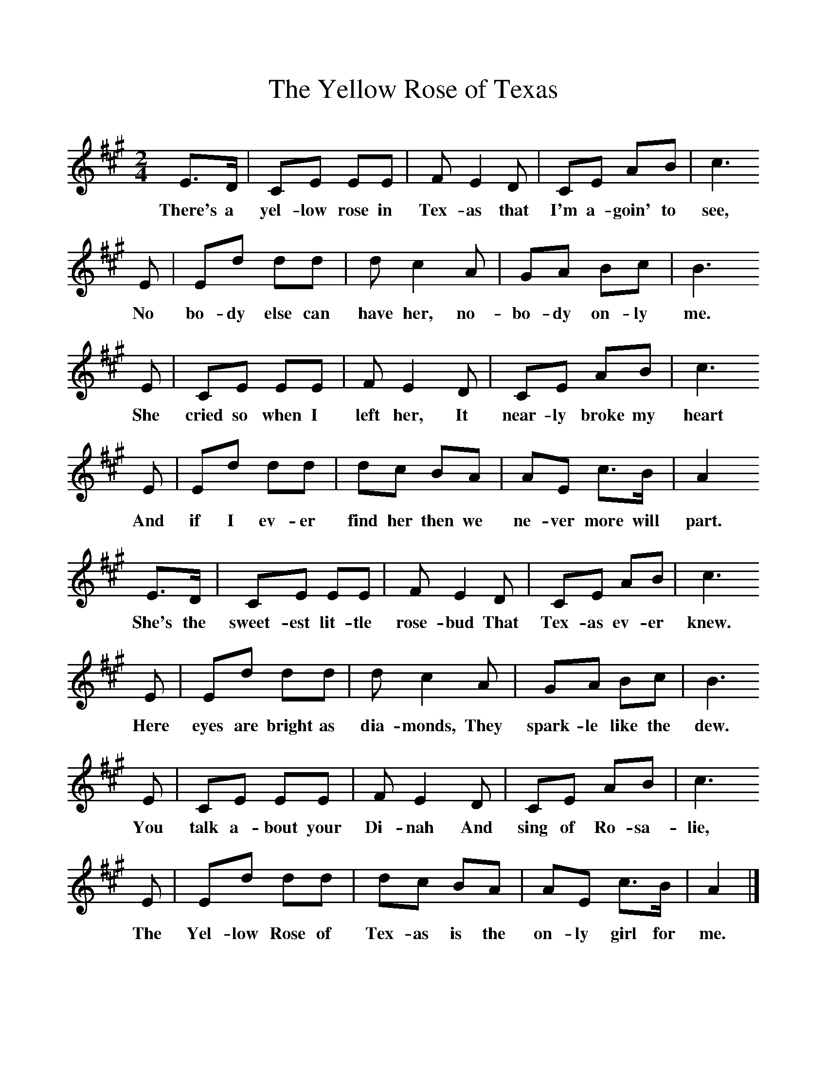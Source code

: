 %%scale 1
X:1     %Music
T:The Yellow Rose of Texas
B:Singing Together, Autumn 1984, BBC Publications
F:http://www.folkinfo.org/songs
M:2/4     %Meter
L:1/16     %
K:A
E3D |C2E2 E2E2 |F2 E4 D2 |C2E2 A2B2 |c6
w:There's a yel-low rose in Tex-as that I'm a-goin' to see,
 E2 |E2d2 d2d2 |d2 c4 A2 |G2A2 B2c2 | B6
w: No bo-dy else can have her, no-bo-dy on-ly me.
 E2 |C2E2 E2E2 |F2 E4 D2 |C2E2 A2B2 | c6
w:She cried so when I left her, It near-ly broke my heart
E2 |E2d2 d2d2 |d2c2 B2A2 |A2E2 c3B | A4
w:And if I ev-er find her then we ne-ver more will part.
 E3D |C2E2 E2E2 |F2 E4 D2 |C2E2 A2B2 | c6
w:She's the sweet-est lit-tle rose-bud That Tex-as ev-er knew.
E2 |E2d2 d2d2 |d2 c4 A2 |G2A2 B2c2 | B6
w:Here eyes are bright as dia-monds, They spark-le like the dew.
E2 |C2E2 E2E2 |F2 E4 D2 |C2E2 A2B2 | c6
w:You talk a-bout your Di-nah And sing of Ro-sa-lie,
E2 |E2d2 d2d2 |d2c2 B2A2 |A2E2 c3B | A4  |]
w:The Yel-low Rose of Tex-as is the on-ly girl for me. 